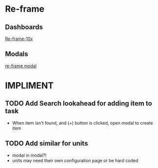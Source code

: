 * Re-frame
** Dashboards
[[https://github.com/Day8/re-frame-10x][Re-frame-10x]]
** Modals
[[https://github.com/benhowell/re-frame-modal][re-frame modal]]

* IMPLIMENT
** TODO Add Search lookahead for adding item to task
- When item isn't found, and (+) button is clicked, open modal to create item
** TODO Add similar for units 
- modal in modal?!
- units may need their own configuration page or be hard coded
